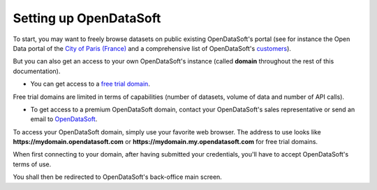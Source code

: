 Setting up OpenDataSoft
=======================

To start, you may want to freely browse datasets on public existing OpenDataSoft's portal (see for instance the Open Data portal of the `City of Paris (France) <https://opendata.paris.fr/>`_ and a comprehensive list of OpenDataSoft's `customers <https://www.opendatasoft.com/company/customers/>`_).

But you can also get an access to your own OpenDataSoft's instance (called **domain** throughout the rest of this documentation).

* You can get access to a `free trial domain <https://www.opendatasoft.com/discover-opendatasoft-demo/>`_.

.. ifconfig:: language == 'en'

    .. figure:: setup__freemium-signup--en.jpg
        :alt: OpenDataSoft's free trial account subscription
        :width: 400px
        :align: center

        Free trial account creation

Free trial domains are limited in terms of capabilities (number of datasets, volume of data and number of API calls).

* To get access to a premium OpenDataSoft domain, contact your OpenDataSoft's sales representative or send an email to `OpenDataSoft <mailto:contact@opendatasoft.com>`_.


To access your OpenDataSoft domain, simply use your favorite web browser. The address to use looks like **https://mydomain.opendatasoft.com** or **https://mydomain.my.opendatasoft.com** for free trial domains.

When first connecting to your domain, after having submitted your credentials, you'll have to accept OpenDataSoft's terms of use.

You shall then be redirected to OpenDataSoft's back-office main screen.

.. ifconfig:: language == 'en'

    .. figure:: setup__backoffice-empty--en.jpg
        :alt: OpenDataSoft's free trial account subscription
        :width: 400px
        :align: center

        Back-office after first connection